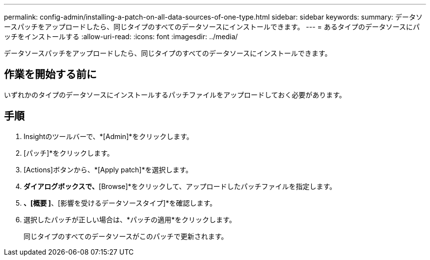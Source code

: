 ---
permalink: config-admin/installing-a-patch-on-all-data-sources-of-one-type.html 
sidebar: sidebar 
keywords:  
summary: データソースパッチをアップロードしたら、同じタイプのすべてのデータソースにインストールできます。 
---
= あるタイプのデータソースにパッチをインストールする
:allow-uri-read: 
:icons: font
:imagesdir: ../media/


[role="lead"]
データソースパッチをアップロードしたら、同じタイプのすべてのデータソースにインストールできます。



== 作業を開始する前に

いずれかのタイプのデータソースにインストールするパッチファイルをアップロードしておく必要があります。



== 手順

. Insightのツールバーで、*[Admin]*をクリックします。
. [パッチ]*をクリックします。
. [Actions]ボタンから、*[Apply patch]*を選択します。
. [Apply data source patch]*ダイアログボックスで、*[Browse]*をクリックして、アップロードしたパッチファイルを指定します。
. [パッチ名]*、[概要 ]*、[影響を受けるデータソースタイプ]*を確認します。
. 選択したパッチが正しい場合は、*パッチの適用*をクリックします。
+
同じタイプのすべてのデータソースがこのパッチで更新されます。


